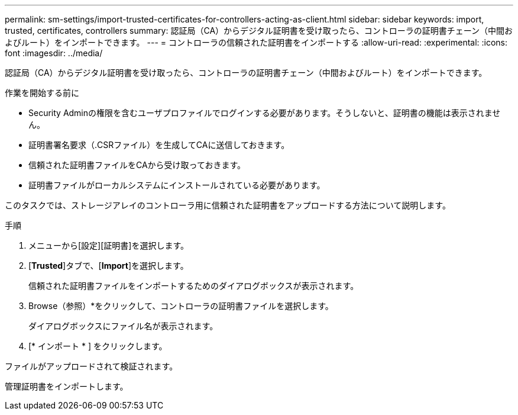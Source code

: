 ---
permalink: sm-settings/import-trusted-certificates-for-controllers-acting-as-client.html 
sidebar: sidebar 
keywords: import, trusted, certificates, controllers 
summary: 認証局（CA）からデジタル証明書を受け取ったら、コントローラの証明書チェーン（中間およびルート）をインポートできます。 
---
= コントローラの信頼された証明書をインポートする
:allow-uri-read: 
:experimental: 
:icons: font
:imagesdir: ../media/


[role="lead"]
認証局（CA）からデジタル証明書を受け取ったら、コントローラの証明書チェーン（中間およびルート）をインポートできます。

.作業を開始する前に
* Security Adminの権限を含むユーザプロファイルでログインする必要があります。そうしないと、証明書の機能は表示されません。
* 証明書署名要求（.CSRファイル）を生成してCAに送信しておきます。
* 信頼された証明書ファイルをCAから受け取っておきます。
* 証明書ファイルがローカルシステムにインストールされている必要があります。


このタスクでは、ストレージアレイのコントローラ用に信頼された証明書をアップロードする方法について説明します。

.手順
. メニューから[設定][証明書]を選択します。
. [*Trusted*]タブで、[*Import*]を選択します。
+
信頼された証明書ファイルをインポートするためのダイアログボックスが表示されます。

. Browse（参照）*をクリックして、コントローラの証明書ファイルを選択します。
+
ダイアログボックスにファイル名が表示されます。

. [* インポート * ] をクリックします。


ファイルがアップロードされて検証されます。

管理証明書をインポートします。
